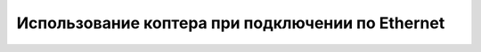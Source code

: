 Использование коптера при подключении по Ethernet
==================================================
.. напиши!!